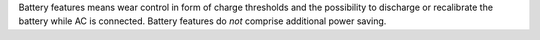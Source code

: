 Battery features means wear control in form of charge thresholds and the possibility
to discharge or recalibrate the battery while AC is connected. Battery features do *not*
comprise additional power saving.

